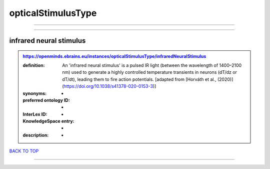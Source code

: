 ###################
opticalStimulusType
###################

------------

------------

infrared neural stimulus
------------------------

.. admonition:: https://openminds.ebrains.eu/instances/opticalStimulusType/infraredNeuralStimulus

   :definition: An 'infrared neural stimulus' is a pulsed IR light (between the wavelength of 1400–2100 nm) used to generate a highly controlled temperature transients in neurons (dT/dz or dT/dt), leading them to fire action potentials. [adapted from [Horváth et al., (2020)](https://doi.org/10.1038/s41378-020-0153-3)]
   :synonyms: -
   :preferred ontology ID: -
   :InterLex ID: -
   :KnowledgeSpace entry: -
   :description: -

`BACK TO TOP <opticalStimulusType_>`_

------------

